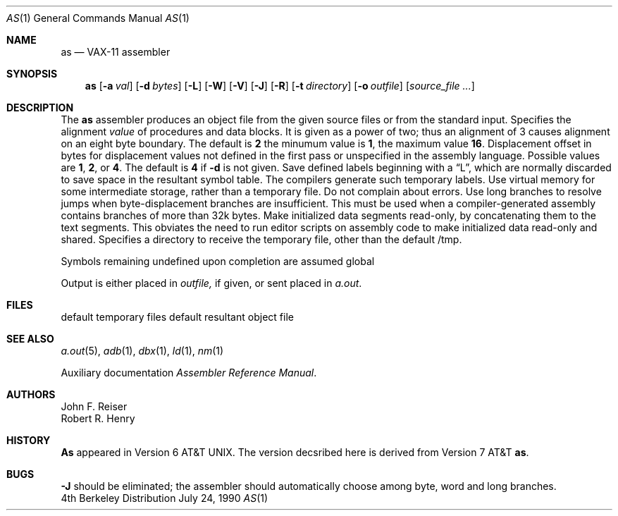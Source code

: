 .\" Copyright (c) 1980, 1990 The Regents of the University of California.
.\" All rights reserved.
.\"
.\" Redistribution and use in source and binary forms are permitted provided
.\" that: (1) source distributions retain this entire copyright notice and
.\" comment, and (2) distributions including binaries display the following
.\" acknowledgement:  ``This product includes software developed by the
.\" University of California, Berkeley and its contributors'' in the
.\" documentation or other materials provided with the distribution and in
.\" all advertising materials mentioning features or use of this software.
.\" Neither the name of the University nor the names of its contributors may
.\" be used to endorse or promote products derived from this software without
.\" specific prior written permission.
.\" THIS SOFTWARE IS PROVIDED ``AS IS'' AND WITHOUT ANY EXPRESS OR IMPLIED
.\" WARRANTIES, INCLUDING, WITHOUT LIMITATION, THE IMPLIED WARRANTIES OF
.\" MERCHANTABILITY AND FITNESS FOR A PARTICULAR PURPOSE.
.\"
.\"     @(#)as.1	6.5 (Berkeley) 7/24/90
.\"
.Dd July 24, 1990
.Dt AS 1
.Os BSD 4
.Sh NAME
.Nm as
.Nd VAX-11 assembler
.Sh SYNOPSIS
.Nm as
.Op Fl \&a Ar val
.Op Fl \&d Ar bytes
.Op Fl \&L
.Op Fl \&W
.Op Fl \&V
.Op Fl \&J
.Op Fl \&R
.Op Fl \&t Ar directory
.Op Fl \&o Ar outfile
.Op Ar source_file ...
.Sh DESCRIPTION
The
.Nm as
assembler produces an object file from the given source files
or from the standard input.
.Tp Fl a
Specifies the alignment
.Ar value
of procedures and data blocks.
It is given as a power of two; thus an alignment of 3
causes alignment on an eight byte boundary.
The default is
.Cx Fl a
.Li 2
.Cx ,
.Cx
the minumum value is
.Li 1 ,
the maximum value
.Li 16 .
.Tp Fl d
Displacement offset in bytes for displacement values
not defined in the first pass or unspecified in the assembly language.
Possible values are
.Li 1 , 2 ,
or
.Li 4 .
The default is
.Cx Fl d
.Li 4
.Cx ,
.Cx
if
.Fl d
is not given.
.Tp Fl L
Save defined labels beginning with a
\*(LqL\*(Rq, which are normally discarded
to save space in the resultant symbol table.
The compilers generate such temporary labels.
.Tp Fl V
Use virtual memory for some intermediate storage,
rather than a temporary file.
.Tp Fl W
Do not complain about errors.
.Tp Fl J
Use long branches to resolve jumps when byte-displacement branches are
insufficient.  This must be used when a compiler-generated assembly contains
branches of more than 32k bytes.
.Tp Fl R
Make initialized data segments read-only, by concatenating them to
the text segments.
This obviates the need to run editor scripts on assembly
code to make initialized data read-only and shared.
.Tp Fl t
Specifies a directory to receive the temporary file, other than
the default /tmp.
.Tp
.Pp
Symbols remaining undefined upon completion are assumed global
.Pp
Output is either placed in
.Ar outfile,
if given, or sent
placed in
.Pa a.out .
.Sh FILES
.Dw /tmp/as*
.Di L
.Dp Pa tmp/as\(**
default temporary files
.Dp Pa a.out
default resultant object file
.Dp
.Sh SEE ALSO
.Xr a.out 5 ,
.Xr adb 1 ,
.Xr dbx 1 ,
.Xr ld 1 ,
.Xr nm 1
.Pp
Auxiliary documentation
.Em Assembler Reference Manual .
.Sh AUTHORS
John F. Reiser
.br
Robert R. Henry
.Sh HISTORY
.Nm As
appeared
in Version 6 AT&T UNIX.  The version decsribed here is derived from
Version 7 AT&T
.Nm as .
.Sh BUGS
.Fl J
should be eliminated; the assembler should automatically choose among
byte, word and long branches.
